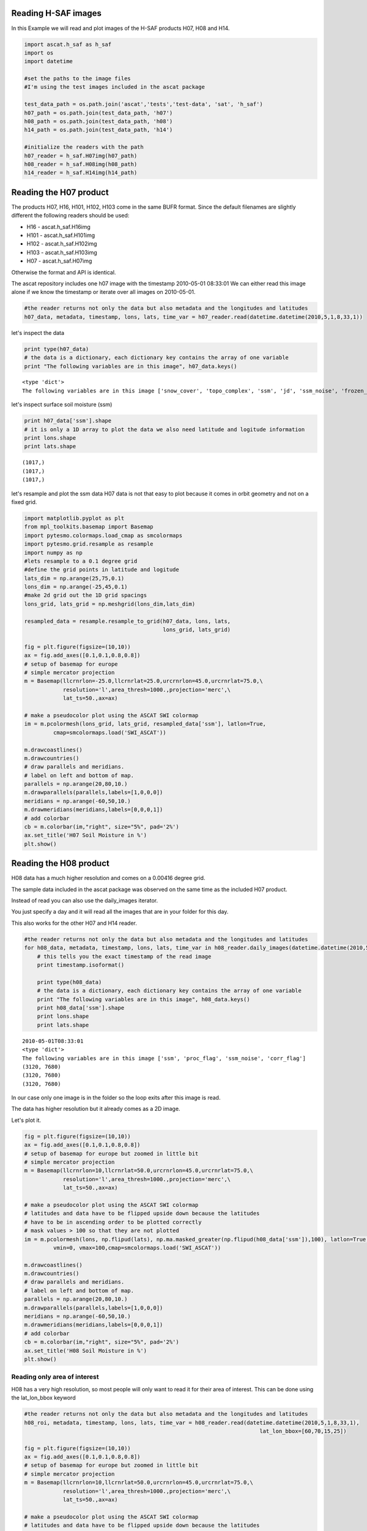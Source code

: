
Reading H-SAF images
====================


In this Example we will read and plot images of the H-SAF products H07, H08 and H14.

.. code:: python

    import ascat.h_saf as h_saf
    import os
    import datetime
    
    #set the paths to the image files
    #I'm using the test images included in the ascat package
    
    test_data_path = os.path.join('ascat','tests','test-data', 'sat', 'h_saf')
    h07_path = os.path.join(test_data_path, 'h07')
    h08_path = os.path.join(test_data_path, 'h08')
    h14_path = os.path.join(test_data_path, 'h14')
    
    #initialize the readers with the path
    h07_reader = h_saf.H07img(h07_path)
    h08_reader = h_saf.H08img(h08_path)
    h14_reader = h_saf.H14img(h14_path)

Reading the H07 product
=======================

The products H07, H16, H101, H102, H103 come in the same BUFR format. Since the
default filenames are slightly different the following readers should be used:

* H16 - ascat.h_saf.H16img
* H101 - ascat.h_saf.H101img
* H102 - ascat.h_saf.H102img
* H103 - ascat.h_saf.H103img
* H07 - ascat.h_saf.H07img

Otherwise the format and API is identical.

The ascat repository includes one h07 image with the timestamp 2010-05-01
08:33:01 We can either read this image alone if we know the timestamp or iterate
over all images on 2010-05-01.

.. code:: python

    #the reader returns not only the data but also metadata and the longitudes and latitudes
    h07_data, metadata, timestamp, lons, lats, time_var = h07_reader.read(datetime.datetime(2010,5,1,8,33,1))
let's inspect the data

.. code:: python

    print type(h07_data)
    # the data is a dictionary, each dictionary key contains the array of one variable
    print "The following variables are in this image", h07_data.keys()

.. parsed-literal::

    <type 'dict'>
    The following variables are in this image ['snow_cover', 'topo_complex', 'ssm', 'jd', 'ssm_noise', 'frozen_prob']


let's inspect surface soil moisture (ssm)

.. code:: python

    print h07_data['ssm'].shape
    # it is only a 1D array to plot the data we also need latitude and logitude information
    print lons.shape
    print lats.shape

.. parsed-literal::

    (1017,)
    (1017,)
    (1017,)


let's resample and plot the ssm data
H07 data is not that easy to plot because it comes in orbit geometry and not on a fixed grid.

.. code:: python

    import matplotlib.pyplot as plt
    from mpl_toolkits.basemap import Basemap
    import pytesmo.colormaps.load_cmap as smcolormaps
    import pytesmo.grid.resample as resample
    import numpy as np
    #lets resample to a 0.1 degree grid
    #define the grid points in latitude and logitude
    lats_dim = np.arange(25,75,0.1)
    lons_dim = np.arange(-25,45,0.1)
    #make 2d grid out the 1D grid spacings
    lons_grid, lats_grid = np.meshgrid(lons_dim,lats_dim)
    
    resampled_data = resample.resample_to_grid(h07_data, lons, lats, 
                                               lons_grid, lats_grid)
    
    fig = plt.figure(figsize=(10,10))
    ax = fig.add_axes([0.1,0.1,0.8,0.8])
    # setup of basemap for europe
    # simple mercator projection
    m = Basemap(llcrnrlon=-25.0,llcrnrlat=25.0,urcrnrlon=45.0,urcrnrlat=75.0,\
                resolution='l',area_thresh=1000.,projection='merc',\
                lat_ts=50.,ax=ax)
    
    # make a pseudocolor plot using the ASCAT SWI colormap
    im = m.pcolormesh(lons_grid, lats_grid, resampled_data['ssm'], latlon=True,
             cmap=smcolormaps.load('SWI_ASCAT'))
    
    m.drawcoastlines()
    m.drawcountries()
    # draw parallels and meridians.
    # label on left and bottom of map.
    parallels = np.arange(20,80,10.)
    m.drawparallels(parallels,labels=[1,0,0,0])
    meridians = np.arange(-60,50,10.)
    m.drawmeridians(meridians,labels=[0,0,0,1])
    # add colorbar
    cb = m.colorbar(im,"right", size="5%", pad='2%')
    ax.set_title('H07 Soil Moisture in %')
    plt.show()


.. image:: Read_H_SAF_images_files/Read_H_SAF_images_11_0.png


Reading the H08 product
=======================


H08 data has a much higher resolution and comes on a 0.00416 degree grid.

The sample data included in the ascat package was observed on the same time as
the included H07 product.

Instead of read you can also use the daily_images iterator.

You just specify a day and it will read all the images that are in your folder for this day. 
 
This also works for the other H07 and H14 reader.

.. code:: python

    #the reader returns not only the data but also metadata and the longitudes and latitudes
    for h08_data, metadata, timestamp, lons, lats, time_var in h08_reader.daily_images(datetime.datetime(2010,5,1)):
        # this tells you the exact timestamp of the read image
        print timestamp.isoformat()
        
        print type(h08_data)
        # the data is a dictionary, each dictionary key contains the array of one variable
        print "The following variables are in this image", h08_data.keys()
        print h08_data['ssm'].shape
        print lons.shape
        print lats.shape

.. parsed-literal::

    2010-05-01T08:33:01
    <type 'dict'>
    The following variables are in this image ['ssm', 'proc_flag', 'ssm_noise', 'corr_flag']
    (3120, 7680)
    (3120, 7680)
    (3120, 7680)


In our case only one image is in the folder so the loop exits after this image is read.

The data has higher resolution but it already comes as a 2D image.

Let's plot it.

.. code:: python

    fig = plt.figure(figsize=(10,10))
    ax = fig.add_axes([0.1,0.1,0.8,0.8])
    # setup of basemap for europe but zoomed in little bit
    # simple mercator projection
    m = Basemap(llcrnrlon=10,llcrnrlat=50.0,urcrnrlon=45.0,urcrnrlat=75.0,\
                resolution='l',area_thresh=1000.,projection='merc',\
                lat_ts=50.,ax=ax)
    
    # make a pseudocolor plot using the ASCAT SWI colormap
    # latitudes and data have to be flipped upside down because the latitudes
    # have to be in ascending order to be plotted correctly
    # mask values > 100 so that they are not plotted
    im = m.pcolormesh(lons, np.flipud(lats), np.ma.masked_greater(np.flipud(h08_data['ssm']),100), latlon=True,
             vmin=0, vmax=100,cmap=smcolormaps.load('SWI_ASCAT'))
    
    m.drawcoastlines()
    m.drawcountries()
    # draw parallels and meridians.
    # label on left and bottom of map.
    parallels = np.arange(20,80,10.)
    m.drawparallels(parallels,labels=[1,0,0,0])
    meridians = np.arange(-60,50,10.)
    m.drawmeridians(meridians,labels=[0,0,0,1])
    # add colorbar
    cb = m.colorbar(im,"right", size="5%", pad='2%')
    ax.set_title('H08 Soil Moisture in %')
    plt.show()


.. image:: Read_H_SAF_images_files/Read_H_SAF_images_16_0.png


Reading only area of interest
-----------------------------


H08 has a very high resolution, so most people will only want to read it for their area of interest. This can be done using the lat_lon_bbox keyword

.. code:: python

    #the reader returns not only the data but also metadata and the longitudes and latitudes
    h08_roi, metadata, timestamp, lons, lats, time_var = h08_reader.read(datetime.datetime(2010,5,1,8,33,1),
                                                                             lat_lon_bbox=[60,70,15,25])
    
    fig = plt.figure(figsize=(10,10))
    ax = fig.add_axes([0.1,0.1,0.8,0.8])
    # setup of basemap for europe but zoomed in little bit
    # simple mercator projection
    m = Basemap(llcrnrlon=10,llcrnrlat=50.0,urcrnrlon=45.0,urcrnrlat=75.0,\
                resolution='l',area_thresh=1000.,projection='merc',\
                lat_ts=50.,ax=ax)
    
    # make a pseudocolor plot using the ASCAT SWI colormap
    # latitudes and data have to be flipped upside down because the latitudes
    # have to be in ascending order to be plotted correctly
    # mask values > 100 so that they are not plotted
    im = m.pcolormesh(lons, np.flipud(lats), np.ma.masked_greater(np.flipud(h08_roi['ssm']),100), latlon=True,
             vmin=0, vmax=100,cmap=smcolormaps.load('SWI_ASCAT'))
    
    m.drawcoastlines()
    m.drawcountries()
    # draw parallels and meridians.
    # label on left and bottom of map.
    parallels = np.arange(20,80,10.)
    m.drawparallels(parallels,labels=[1,0,0,0])
    meridians = np.arange(-60,50,10.)
    m.drawmeridians(meridians,labels=[0,0,0,1])
    # add colorbar
    cb = m.colorbar(im,"right", size="5%", pad='2%')
    ax.set_title('H08 Soil Moisture in %')
    plt.show()


.. image:: Read_H_SAF_images_files/Read_H_SAF_images_19_0.png


Reading the H14 product
=======================


The H14 product is a global product on a reduced gaussian grid with a resolution of approx. 25km.

.. code:: python

    #the reader returns not only the data but also metadata and the longitudes and latitudes
    h14_data, metadata, timestamp, lons, lats, time_var = h14_reader.read(datetime.datetime(2014, 5, 15))
.. code:: python

    print type(h14_data)
    # the data is a dictionary, each dictionary key contains the array of one variable
    print "The following variables are in this image", h14_data.keys()

.. parsed-literal::

    <type 'dict'>
    The following variables are in this image ['SM_layer1_0-7cm', 'SM_layer2_7-28cm', 'SM_layer3_28-100cm', 'SM_layer4_100-289cm']


.. code:: python

    print h14_data['SM_layer1_0-7cm'].shape
    print lons.shape
    print lats.shape

.. parsed-literal::

    (800, 1600)
    (800, 1600)
    (800, 1600)


The data comes as a 2D array. If the keyword expand_grid is set to False during reader initialization then only 1D arrays would be returned. 

This can be good for working with the data but for plotting the expanded grid is easier to handle.

.. code:: python

    h14_reader_1d = h_saf.H14img(h14_path, expand_grid=False)
    #the reader returns not only the data but also metadata and the longitudes and latitudes
    h14_data_1d, metadata, timestamp, lons_1d, lats_1d, time_var = h14_reader_1d.read(datetime.datetime(2014, 5, 15))
    print h14_data_1d['SM_layer1_0-7cm'].shape
    print lons_1d.shape
    print lats_1d.shape

.. parsed-literal::

    (843490,)
    (843490,)
    (843490,)


Let's plot all layers in the H14 image

.. code:: python

    for layer in h14_data:

        fig = plt.figure(figsize=(10,10))
        ax = fig.add_axes([0.1,0.1,0.8,0.8])
        # setup of basemap for the world
        # Robinson projection
        m = Basemap(projection='robin',lon_0=0,resolution='c',ax=ax)
        
        # make a pseudocolor plot using the ASCAT SWI colormap
        # latitudes and data have to be flipped upside down because the latitudes
        # have to be in ascending order to be plotted correctly
        # mask values > 100 so that they are not plotted
        im = m.pcolormesh(lons, lats, h14_data[layer], latlon=True,
                 vmin=0, vmax=1,cmap=smcolormaps.load('SWI_ASCAT'))
        
        m.drawcoastlines()
        m.drawcountries()
        # draw parallels and meridians.
        # label on left and bottom of map.
        parallels = np.arange(-90,90,30.)
        m.drawparallels(parallels,labels=[1,0,0,0])
        meridians = np.arange(-180,180,40.)
        m.drawmeridians(meridians,labels=[0,0,0,1])
        # add colorbar
        cb = m.colorbar(im,"right", size="5%", pad='2%')
        ax.set_title('H14 {:}'.format(layer))
        plt.show()


.. image:: Read_H_SAF_images_files/Read_H_SAF_images_28_0.png



.. image:: Read_H_SAF_images_files/Read_H_SAF_images_28_1.png



.. image:: Read_H_SAF_images_files/Read_H_SAF_images_28_2.png



.. image:: Read_H_SAF_images_files/Read_H_SAF_images_28_3.png


.. code:: python

    
